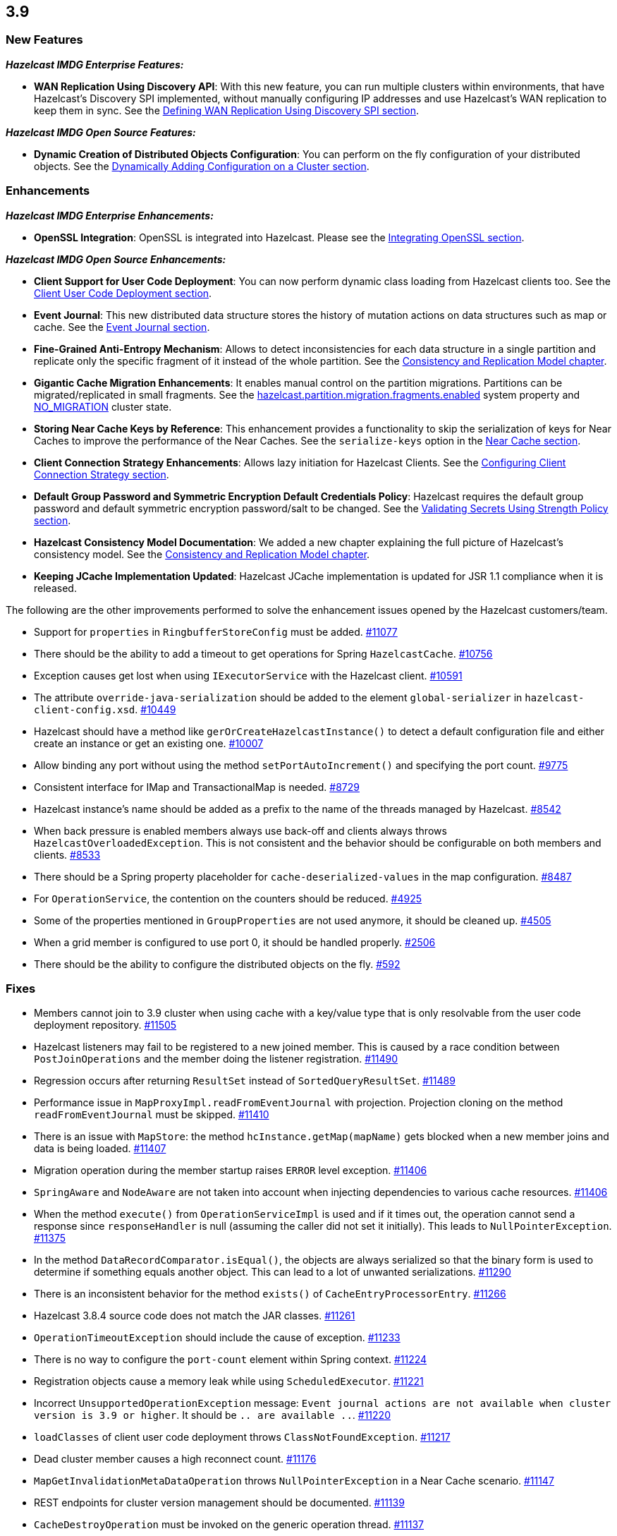 
== 3.9

[[features-39]]
=== New Features

*_Hazelcast IMDG Enterprise Features:_*

* *WAN Replication Using Discovery API*: With this new feature, you can
run multiple clusters within environments, that have Hazelcast’s
Discovery SPI implemented, without manually configuring IP addresses and
use Hazelcast’s WAN replication to keep them in sync. See the
http://docs.hazelcast.org/docs/3.9/manual/html-single/index.html#defining-wan-replication-using-discovery-spi[Defining
WAN Replication Using Discovery SPI section].

*_Hazelcast IMDG Open Source Features:_*

* *Dynamic Creation of Distributed Objects Configuration*: You can
perform on the fly configuration of your distributed objects. See
the
http://docs.hazelcast.org/docs/3.9/manual/html-single/index.html#dynamically-adding-configuration-on-a-cluster[Dynamically
Adding Configuration on a Cluster section].

[[enhancements-39]]
=== Enhancements

*_Hazelcast IMDG Enterprise Enhancements:_*

* *OpenSSL Integration*: OpenSSL is integrated into Hazelcast. Please
see the
http://docs.hazelcast.org/docs/3.9/manual/html-single/index.html#integrating-openssl[Integrating
OpenSSL section].

*_Hazelcast IMDG Open Source Enhancements:_*

* *Client Support for User Code Deployment*: You can now perform dynamic
class loading from Hazelcast clients too. See the
http://docs.hazelcast.org/docs/3.9/manual/html-single/index.html#client-user-code-deployment-beta[Client
User Code Deployment section].
* *Event Journal*: This new distributed data structure stores the
history of mutation actions on data structures such as map or cache.
See the
http://docs.hazelcast.org/docs/3.9/manual/html-single/index.html#event-journal[Event
Journal section].
* *Fine-Grained Anti-Entropy Mechanism*: Allows to detect
inconsistencies for each data structure in a single partition and
replicate only the specific fragment of it instead of the whole
partition. See the
http://docs.hazelcast.org/docs/3.9/manual/html-single/index.html#consistency-and-replication-model[Consistency
and Replication Model chapter].
* *Gigantic Cache Migration Enhancements*: It enables manual control on
the partition migrations. Partitions can be migrated/replicated in small
fragments. See the
http://docs.hazelcast.org/docs/3.9/manual/html-single/index.html#system-properties[hazelcast.partition.migration.fragments.enabled]
system property and
http://docs.hazelcast.org/docs/3.9/manual/html-single/index.html#managing-cluster-and-member-states[NO_MIGRATION]
cluster state.
* *Storing Near Cache Keys by Reference*: This enhancement provides a
functionality to skip the serialization of keys for Near Caches to
improve the performance of the Near Caches. See the
`serialize-keys` option in the
http://docs.hazelcast.org/docs/3.9/manual/html-single/index.html#configuring-near-cache[Near
Cache section].
* *Client Connection Strategy Enhancements*: Allows lazy initiation for
Hazelcast Clients. See the
http://docs.hazelcast.org/docs/3.9/manual/html-single/index.html#client-connection-strategy[Configuring
Client Connection Strategy section].
* *Default Group Password and Symmetric Encryption Default Credentials
Policy*: Hazelcast requires the default group password and default
symmetric encryption password/salt to be changed. See the
http://docs.hazelcast.org/docs/3.9/manual/html-single/index.html#validating-secrets-using-strength-policy[Validating
Secrets Using Strength Policy section].
* *Hazelcast Consistency Model Documentation*: We added a new chapter
explaining the full picture of Hazelcast’s consistency model. See
the
http://docs.hazelcast.org/docs/3.9/manual/html-single/index.html#consistency-and-replication-model[Consistency
and Replication Model chapter].
* *Keeping JCache Implementation Updated*: Hazelcast JCache
implementation is updated for JSR 1.1 compliance when it is released.

The following are the other improvements performed to solve the
enhancement issues opened by the Hazelcast customers/team.

* Support for `properties` in `RingbufferStoreConfig` must be added.
https://github.com/hazelcast/hazelcast/issues/11077[#11077]
* There should be the ability to add a timeout to get operations for
Spring `HazelcastCache`.
https://github.com/hazelcast/hazelcast/issues/10756[#10756]
* Exception causes get lost when using `IExecutorService` with the
Hazelcast client.
https://github.com/hazelcast/hazelcast/issues/10591[#10591]
* The attribute `override-java-serialization` should be added to the
element `global-serializer` in `hazelcast-client-config.xsd`. https://github.com/hazelcast/hazelcast/issues/10449[#10449]
* Hazelcast should have a method like `gerOrCreateHazelcastInstance()`
to detect a default configuration file and either create an instance or
get an existing one. https://github.com/hazelcast/hazelcast/issues/10007[#10007]
* Allow binding any port without using the method
`setPortAutoIncrement()` and specifying the port count. https://github.com/hazelcast/hazelcast/issues/9775[#9775]
* Consistent interface for IMap and TransactionalMap is needed. https://github.com/hazelcast/hazelcast/issues/8729[#8729]
* Hazelcast instance’s name should be added as a prefix to the name of
the threads managed by Hazelcast. https://github.com/hazelcast/hazelcast/issues/8542[#8542]
* When back pressure is enabled members always use back-off and clients
always throws `HazelcastOverloadedException`. This is not consistent and
the behavior should be configurable on both members and clients. https://github.com/hazelcast/hazelcast/issues/8533[#8533]
* There should be a Spring property placeholder for
`cache-deserialized-values` in the map configuration.
https://github.com/hazelcast/hazelcast/issues/8487[#8487]
* For `OperationService`, the contention on the counters should be
reduced. https://github.com/hazelcast/hazelcast/issues/4925[#4925]
* Some of the properties mentioned in `GroupProperties` are not used
anymore, it should be cleaned up. https://github.com/hazelcast/hazelcast/issues/4505[#4505]
* When a grid member is configured to use port 0, it should be handled
properly. https://github.com/hazelcast/hazelcast/issues/2506[#2506]
* There should be the ability to configure the distributed objects on
the fly. https://github.com/hazelcast/hazelcast/issues/592[#592]

[[fixes-39]]
=== Fixes

* Members cannot join to 3.9 cluster when using cache with a key/value
type that is only resolvable from the user code deployment repository.
https://github.com/hazelcast/hazelcast/issues/11505[#11505]
* Hazelcast listeners may fail to be registered to a new joined member.
This is caused by a race condition between `PostJoinOperations` and the
member doing the listener registration.
https://github.com/hazelcast/hazelcast/issues/11490[#11490]
* Regression occurs after returning `ResultSet` instead of
`SortedQueryResultSet`.
https://github.com/hazelcast/hazelcast/issues/11489[#11489]
* Performance issue in `MapProxyImpl.readFromEventJournal` with
projection. Projection cloning on the method `readFromEventJournal` must
be skipped.
https://github.com/hazelcast/hazelcast/issues/11410[#11410]
* There is an issue with `MapStore`: the method
`hcInstance.getMap(mapName)` gets blocked when a new member joins and
data is being loaded.
https://github.com/hazelcast/hazelcast/issues/11407[#11407]
* Migration operation during the member startup raises `ERROR` level
exception. https://github.com/hazelcast/hazelcast/issues/11406[#11406]
* `SpringAware` and `NodeAware` are not taken into account when
injecting dependencies to various cache resources.
https://github.com/hazelcast/hazelcast/issues/11406[#11406]
* When the method `execute()` from `OperationServiceImpl` is used and if
it times out, the operation cannot send a response since
`responseHandler` is null (assuming the caller did not set it
initially). This leads to `NullPointerException`.
https://github.com/hazelcast/hazelcast/issues/11375[#11375]
* In the method `DataRecordComparator.isEqual()`, the objects are always
serialized so that the binary form is used to determine if something
equals another object. This can lead to a lot of unwanted
serializations.
https://github.com/hazelcast/hazelcast/issues/11290[#11290]
* There is an inconsistent behavior for the method `exists()` of
`CacheEntryProcessorEntry`.
https://github.com/hazelcast/hazelcast/issues/11266[#11266]
* Hazelcast 3.8.4 source code does not match the JAR classes.
https://github.com/hazelcast/hazelcast/issues/11261[#11261]
* `OperationTimeoutException` should include the cause of exception.
https://github.com/hazelcast/hazelcast/issues/11233[#11233]
* There is no way to configure the `port-count` element within Spring
context. https://github.com/hazelcast/hazelcast/issues/11224[#11224]
* Registration objects cause a memory leak while using
`ScheduledExecutor`.
https://github.com/hazelcast/hazelcast/issues/11221[#11221]
* Incorrect `UnsupportedOperationException` message: `Event journal
actions are not available when cluster version is 3.9 or higher`. It
should be `.. are available ..`.
https://github.com/hazelcast/hazelcast/issues/11220[#11220]
* `loadClasses` of client user code deployment throws
`ClassNotFoundException`.
https://github.com/hazelcast/hazelcast/issues/11217[#11217]
* Dead cluster member causes a high reconnect count.
https://github.com/hazelcast/hazelcast/issues/11176[#11176]
* `MapGetInvalidationMetaDataOperation` throws `NullPointerException` in
a Near Cache scenario.
https://github.com/hazelcast/hazelcast/issues/11147[#11147]
* REST endpoints for cluster version management should be documented.
https://github.com/hazelcast/hazelcast/issues/11139[#11139]
* `CacheDestroyOperation` must be invoked on the generic operation
thread. https://github.com/hazelcast/hazelcast/issues/11137[#11137]
* Hazelcast members keep leaving and rejoining from/to the cluster in
Docker (via the plugin Hazelcast AWS).
https://github.com/hazelcast/hazelcast/issues/11118[#11118]
* The method `ICache.getAndRemove()` doesn’t invalidate the Near Cache.
https://github.com/hazelcast/hazelcast/issues/11110[#11110]
* `IScheduledExecutorService` with `@SpringAware` does not inject
ApplicationContext or Beans.
https://github.com/hazelcast/hazelcast/issues/11108[#11108]
* IMap allows passing null collection in `putAll` and `getAll`, and null
keys in `loadAll`.
https://github.com/hazelcast/hazelcast/issues/11099[#11099]
* MapLoader `NullPointerException` occurs on `loadAll(Collection)` when
the value is null and MapLoader implements `PostProcessingMapStore` or
has an Interceptor.
https://github.com/hazelcast/hazelcast/issues/11081[#11081]
* `CacheNotExistsException` is thrown when a new member joins a
cluster where the primary member is creating and destroying JCaches.
https://github.com/hazelcast/hazelcast/issues/11047[#11047]
* `NullPointerException` on `ScheduledExecutor` when handling multiple
migration requests on the same source should be fixed.
https://github.com/hazelcast/hazelcast/issues/11046[#11046]
* The exception
`NoClassDefFoundError: com/hazelcast/com/eclipsesource/json/JsonObject`
is thrown when using Payara Server and Hazelcast-AWS.
https://github.com/hazelcast/hazelcast/issues/10994[#10994]
* There should be a warning or an information message when
`DiscoveryStrategy` SPI is not on the classpath.
https://github.com/hazelcast/hazelcast/issues/10993[#10993]
* There is a rolling upgrade compatibility issue for native queries in
Hazelcast 3.9. It will fail when a 3.8 member send a `QueryOperation` to
3.9. https://github.com/hazelcast/hazelcast/issues/10973[#10973]
* SSL Incorrect Error Message: Memcached not enabled. Connecting to a
Hazelcast Cluster that has SSL/Security disabled with a Hazelcast Client
that has SSL enabled gives this error.
https://github.com/hazelcast/hazelcast/issues/10971[#10971]
* Statistics `getTotalGetLatency`, `getTotalRemoveLatency`, and
`getTotalPutLatency` works incorrectly.
https://github.com/hazelcast/hazelcast/issues/10938[#10938]
* Map destroy doesn’t remove invalidation sequences and this causes
`OutOfMemoryException`.
https://github.com/hazelcast/hazelcast/issues/10936[#10936]
* Ensure dynamic configuration is available before `HazelcastInstance`
is returned to user.
https://github.com/hazelcast/hazelcast/issues/10926[#10926]
* Illegal character exception is thrown at index for the character
''^''. https://github.com/hazelcast/hazelcast/issues/10921[#10921]
* The method `ScheduledTaskHandler.of(urn)` fails when IPv6 address is
used. https://github.com/hazelcast/hazelcast/issues/10898[#10898]
* There is a thread leak after calling the method
`HazelcastInstance.shutdown()` in 3.8.2; so, JVM won’t exit.
https://github.com/hazelcast/hazelcast/issues/10886[#10886]
* Transactional Queue: Backup reserve is failed, itemId: is not found.
https://github.com/hazelcast/hazelcast/issues/10867[#10867]
* Map configurations inconsistency between members.
https://github.com/hazelcast/hazelcast/issues/10860[#10860]
* `PostJoinMapOperation` is running on a generic thread; it means it
cannot create high-density memory store indexes. It should probably
spawn partition specific operations.
https://github.com/hazelcast/hazelcast/issues/10841[#10841]
* The element `config-permission` cannot be configured in Hazelcast
Spring XML.
https://github.com/hazelcast/hazelcast/issues/10835[#10835]
* `DynamicSecurityConfig` and `SecurityService` lifecycle should be
clarified. https://github.com/hazelcast/hazelcast/issues/10834[#10834]
* Eliminate synchronization when checking task permissions.
https://github.com/hazelcast/hazelcast/issues/10833[#10833]
* Dynamic configuration tasks should be non-blocking.
https://github.com/hazelcast/hazelcast/issues/10813[#10813]
* Hazelcast declares `commons-logging` (OSGi) as a required dependency,
but it is not required.
https://github.com/hazelcast/hazelcast/issues/10770[#10770]
* Comparing `Version.UNKNOWN` with other versions results in strange
results. https://github.com/hazelcast/hazelcast/issues/10755[#10755]
* Multiple threads from Spring boot application are able to acquire lock
on the same document id ( String ).
https://github.com/hazelcast/hazelcast/issues/10754[#10754]
* The system property
`hazelcast.cache.invalidation.batchfrequency.seconds` does not work for
IMap. https://github.com/hazelcast/hazelcast/issues/10743[#10743]
* The method `isEnterprise()` for `BuildInfoProvider` does not work in
Hazelcast 3.7.x.
https://github.com/hazelcast/hazelcast/issues/10740[#10740]
* Infinite loop trying to initialize Cache configuration when
deserialization fails.
https://github.com/hazelcast/hazelcast/issues/10728[#10728]
* There is a race between `CacheConfig` addition and Proxy creation when
a new member joins cluster.
https://github.com/hazelcast/hazelcast/issues/10727[#10727]
* There is an infinite loop trying to initialize cache configuration
when deserialization fails.
https://github.com/hazelcast/hazelcast/issues/10723[#10723]
* Fail fast should occur when the cache’s in-memory format is
incompatible with its eviction configuration.
https://github.com/hazelcast/hazelcast/issues/10716[#10716]
* When a Java application is run with Hazelcast 3.8.2 within Docker, and
after switching from `openjdk:8u121-jre-alpine` to
`openjdk:8u131-jre-alpine`, `IllegalArgumentException` is thrown during
cluster bootstrap. https://github.com/hazelcast/hazelcast/issues/10704[#10704]
* Performance Issue in Hazelcast 3.8.1: `QueueStore.loadAll()` is called
way too often when draining items from Queue. https://github.com/hazelcast/hazelcast/issues/10621[#10621]
* Hazelcast instance is not injected into predicate. It occurs when the
predicate is not serialized and deserialized because it was invoked on
the partition owner.
https://github.com/hazelcast/hazelcast/issues/10620[#10620].
* Hazelcast client always tries to connect to localhost when using
`DiscoveryStrategy`.
https://github.com/hazelcast/hazelcast/issues/10606[#10606]
* Scheduled task remains cancelled after migration. https://github.com/hazelcast/hazelcast/issues/10603[#10603]
* `SplitBrainMergeValidationOperation` ignores the join check from
[NODEB]:5701, because that node is not master.
https://github.com/hazelcast/hazelcast/issues/10587[#10587]
* Problem setting up a cluster into Docker Swarm (overlay network).
[#10477]
* New cache eviction is populated among nodes very slowly. https://github.com/hazelcast/hazelcast/issues/10470[#10470]
* WAN backup events are published twice. The
`publishWanReplicationEventBackups` method is called in the `run` and
`afterRun` method in the `PartitionWideEntryBackupOperation`. Elsewhere
it is only called in `afterRun`. This needs to be checked but possibly
the fix is just to remove the call in `run`. https://github.com/hazelcast/hazelcast/issues/10457[#10457]
* `PortableFactory[-22] is already registered` error when using Spring
Boot 1.4.2 and Hazelcast 3.7.x.
https://github.com/hazelcast/hazelcast/issues/10438[#10438]
* Source parameter is null on `JCache.loadAll()` call. https://github.com/hazelcast/hazelcast/issues/10328[#10328]
* `TransactionalMapProxy` depends on `MapContainer`. Also, creating a
`TransactionalMapProxy` should not trigger creation of the backing
`MapContainer`.
https://github.com/hazelcast/hazelcast/issues/10254[#10254]
* It is impossible to stop a Hazelcast Client service if it has never
connected to the server.
https://github.com/hazelcast/hazelcast/issues/10237[#10237]
* `TcpIpJoiner` throws the
exception`ConcurrentModificationException: null`. https://github.com/hazelcast/hazelcast/issues/10207[#10207]
* `Cache.cacheManager` may be overwritten with a different
`CacheManager`.
https://github.com/hazelcast/hazelcast/issues/10200[#10200]
* It seems like the Near Cache statistics seem to be off-by-one for at
least the `ownedEntryCount`. Sometimes the `ownedEntryMemoryCost` seems
to be affected as well. https://github.com/hazelcast/hazelcast/issues/10193[#10193]
* `PagingPredicate` does not work for the method `executeOnEntries()`.
https://github.com/hazelcast/hazelcast/issues/10174[#10174]
* Setting up a Hazelcast listener in a Spring configuration format does
not seem to work when using the class property of `hz:listener`.
https://github.com/hazelcast/hazelcast/issues/10154[#10154]
* Test coverage for `NearCacheClientCacheProxy` should be increased.
https://github.com/hazelcast/hazelcast/issues/10127[#10127]
* Fast Aggregations for `any` operator on empty arrays do not work.
https://github.com/hazelcast/hazelcast/issues/10126[#10126]
* `CachingProvider` should attempt to get or create `HazelcastInstance`
with the default configuration when only instance name is provided.
https://github.com/hazelcast/hazelcast/issues/10094[#10094]
* `MulticastDiscoveryStrategy` does not work correctly with client
discovery. https://github.com/hazelcast/hazelcast/issues/10089[#10089]
* Updates with `IMap#putTransient` should trigger
`EntryUpdatedListener`.
https://github.com/hazelcast/hazelcast/issues/10077[#10077]
* The method `loadAll(boolean replaceExistingValues)` does not reload
the map store after the method `cache.evictAll` is called.
https://github.com/hazelcast/hazelcast/issues/10057[#10057]
* Hazelcast XML configuration does not allow `RANDOM` eviction as an
eviction policy. https://github.com/hazelcast/hazelcast/issues/10053[#10053]
* There is a race condition in `TestClientRegistry` where the tests are
calling `blockFrom` and `blockTo` before any connection was made (via
`createSocketConnection`). This causes `NullPointerException` in those
block methods. https://github.com/hazelcast/hazelcast/issues/10021[#10021]
* Client side query cache declarative configuration does not support
wildcard usage `mapName` configuration.
https://github.com/hazelcast/hazelcast/issues/9990[#9990]
* When health check is enabled, the user can send a garbage request like
`\http://<your member's host IP>:5701/hazelcast/healthqqq` and it returns
a correct response. https://github.com/hazelcast/hazelcast/issues/9967[#9967]
* Durable Executor Service re-executes the completed tasks in case of a
member failure. https://github.com/hazelcast/hazelcast/issues/9965[#9965]
* There is a problem with virtual IP assignments when Hazelcast is used
into a Docker Swarm cluster.
https://github.com/hazelcast/hazelcast/issues/9963[#9963]
* Currently there is no Spring support for Near Cache preloader.
https://github.com/hazelcast/hazelcast/issues/9771[#9771]
* MapStore: write delay is not precisely respected as it has been in the
previous Hazelcast releases (before 3.7.4).
https://github.com/hazelcast/hazelcast/issues/9745[#9745]
* The option `cache-local-entries` is not supported at the client side
Near Cache configuration. https://github.com/hazelcast/hazelcast/issues/9712[#9712]
* Latest member-list may not be received when `FinalizeJoinOperation`
invocation timeouts. https://github.com/hazelcast/hazelcast/issues/9501[#9501]
* Cluster member-list update operations are not ordered, new member
addition and removal operations can get reordered on
receiving/processing side. Also periodic member-list publish operation
has no order with other member adding/removing operations. That can
cause having different member lists on different members. [#9486]
* Hazelcast Client API (3.7.3) is not able to execute get/put/delete
operations on the maps when used in AWS with smart-routing enabled
(values and clear operation work).
https://github.com/hazelcast/hazelcast/issues/9419[#9419]
* Single map with ten items and three members, Split-Brain case: After
isolating one member, the merge occurs only with some of the keys, not
all of them. https://github.com/hazelcast/hazelcast/issues/9358[#9358]
* When attempting to start a cluster member (3.6.5) with JMX enabled,
`IllegalArgumentException` is thrown and the member is self-terminated
immediately. https://github.com/hazelcast/hazelcast/issues/9293[#9293]
* Backup is lost if `maxIdle` property is used. https://github.com/hazelcast/hazelcast/issues/9153[#9153]
* MultiMap lock: Thread is getting stuck when calling `lock(key)`.
https://github.com/hazelcast/hazelcast/issues/9055[#9055]
* Near Cache on the Hazelcast Client side returns old values.
https://github.com/hazelcast/hazelcast/issues/8838[#8838]
* Behavior of TTL when it is a negative value should be clarified.
https://github.com/hazelcast/hazelcast/issues/7729[#7729]
* Heartbeat only removes a member if it is related to the master member.
https://github.com/hazelcast/hazelcast/issues/5253[#5253]
* Multicast discovery does not work after loading some data.
https://github.com/hazelcast/hazelcast/issues/4721[#4721]

[[bc-39]]
=== Behavioral Changes

* Maximum timeout of heartbeat for a member to assume it is dead was 300
seconds. Starting with Hazelcast 3.9, it is reduced to 60 seconds.
Related property is `hazelcast.max.no.heartbeat.seconds`. Also, starting
with Hazelcast 3.9, maximum timeout of master confirmation from other
members is reduced to 150 seconds from 450 seconds. Related property is
`hazelcast.max.no.master.confirmation.seconds`.
* Starting with Hazelcast 3.9, the default `Cache` merge policy is *Put
if Absent*. It was *Pass Through* before Hazelcast 3.9.
* Starting with Hazelcast 3.9, the format of member list shown in the
logs is changed. Before Hazelcast 3.9, it was like the following:
+
....
Members [3] {
    Member [127.0.0.1]:5701 - c1ccc8d4-a549-4bff-bf46-9213e14a9fd2 this
    Member [127.0.0.1]:5702 - 33a82dbf-85d6-4780-b9cf-e47d42fb89d4
    Member [127.0.0.1]:5703 - 813ec82f-9d9e-4712-bae1-6c95b32d6d7d
}
....
+
Starting with Hazelcast 3.9, it is shown as follows:
+
....
Members {size:3, ver:3} [
  Member [127.0.0.1]:5701 - e40081de-056a-4ae5-8ffe-632caf8a6cf1 this
  Member [127.0.0.1]:5702 - 93e82109-16bf-4b16-9c87-f4a6d0873080
  Member [127.0.0.1]:5703 - 06fb4e61-9757-443b-a19f-7af1f3966f30
]
....
+
Here, you can see the size of your cluster (`size`) and member list
version (`ver`). The member list version will be incremented when
changes happen to the cluster, e.g., a member leaving from or joining to
the cluster.
+
You can set the system property
`hazelcast.legacy.memberlist.format.enabled` to `true` if you want to
see the member list in its old format.

[[contributors-39]]
===  Contributors

We would like to thank the contributors from our open source
community who worked on this release:

* https://github.com/gaganis[Giorgos Gaganis]
* https://github.com/dpwegener[dpwegener]

